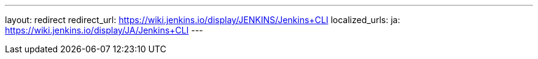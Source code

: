 ---
layout: redirect
redirect_url: https://wiki.jenkins.io/display/JENKINS/Jenkins+CLI
localized_urls:
  ja: https://wiki.jenkins.io/display/JA/Jenkins+CLI
---
